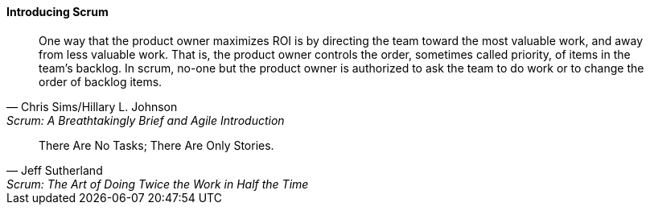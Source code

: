 ==== Introducing Scrum

[quote, Chris Sims/Hillary L. Johnson, Scrum: A Breathtakingly Brief and Agile Introduction]
One way that the product owner maximizes ROI is by directing the team toward the most valuable work, and away from less valuable work. That is, the product owner controls the order, sometimes called priority, of items in the team’s backlog. In scrum, no-one but the product owner is authorized to ask the team to do work or to change the order of backlog items.

[quote, Jeff Sutherland, Scrum: The Art of Doing Twice the Work in Half the Time]
There Are No Tasks; There Are Only Stories.
